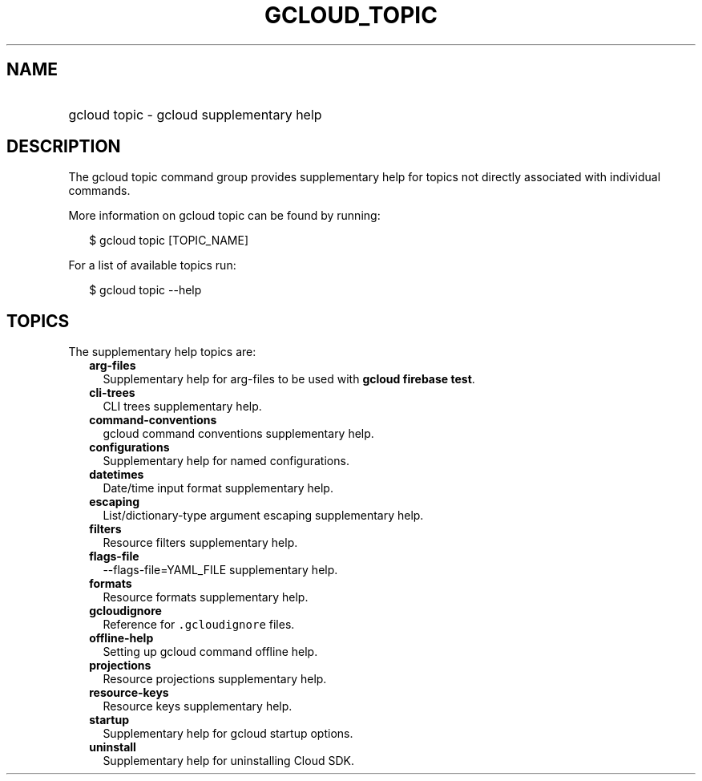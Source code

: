 
.TH "GCLOUD_TOPIC" 1



.SH "NAME"
.HP
gcloud topic \- gcloud supplementary help



.SH "DESCRIPTION"

The gcloud topic command group provides supplementary help for topics not
directly associated with individual commands.

More information on gcloud topic can be found by running:

.RS 2m
$ gcloud topic [TOPIC_NAME]
.RE

For a list of available topics run:

.RS 2m
$ gcloud topic \-\-help
.RE



.SH "TOPICS"

The supplementary help topics are:

.RS 2m
.TP 2m
\fBarg\-files\fR
Supplementary help for arg\-files to be used with \fBgcloud firebase test\fR.

.TP 2m
\fBcli\-trees\fR
CLI trees supplementary help.

.TP 2m
\fBcommand\-conventions\fR
gcloud command conventions supplementary help.

.TP 2m
\fBconfigurations\fR
Supplementary help for named configurations.

.TP 2m
\fBdatetimes\fR
Date/time input format supplementary help.

.TP 2m
\fBescaping\fR
List/dictionary\-type argument escaping supplementary help.

.TP 2m
\fBfilters\fR
Resource filters supplementary help.

.TP 2m
\fBflags\-file\fR
\-\-flags\-file=YAML_FILE supplementary help.

.TP 2m
\fBformats\fR
Resource formats supplementary help.

.TP 2m
\fBgcloudignore\fR
Reference for \f5.gcloudignore\fR files.

.TP 2m
\fBoffline\-help\fR
Setting up gcloud command offline help.

.TP 2m
\fBprojections\fR
Resource projections supplementary help.

.TP 2m
\fBresource\-keys\fR
Resource keys supplementary help.

.TP 2m
\fBstartup\fR
Supplementary help for gcloud startup options.

.TP 2m
\fBuninstall\fR
Supplementary help for uninstalling Cloud SDK.
.RE
.sp

